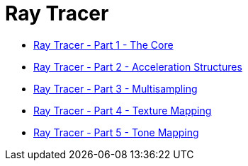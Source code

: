= Ray Tracer

* link:ray-tracer-1-core.html[Ray Tracer - Part 1 - The Core]
* link:ray-tracer-2-acceleration.html[Ray Tracer - Part 2 - Acceleration Structures]
* link:ray-tracer-3-multisampling.html[Ray Tracer - Part 3 - Multisampling]
* link:ray-tracer-4-texture.html[Ray Tracer - Part 4 - Texture Mapping]
* link:ray-tracer-5-tone.html[Ray Tracer - Part 5 - Tone Mapping]


